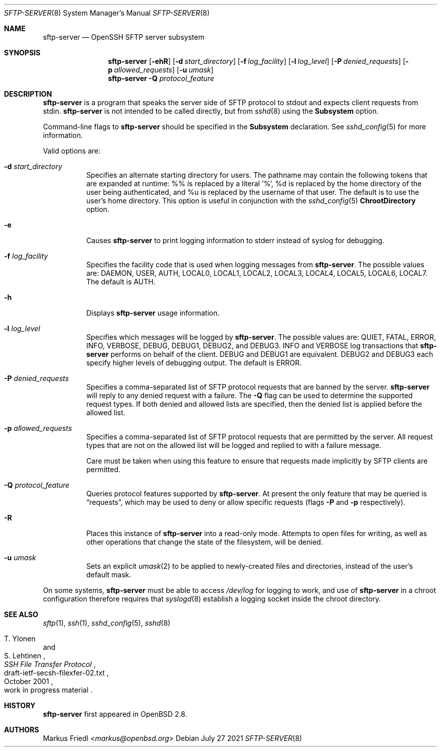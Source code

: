 .\"	$NetBSD: sftp-server.8,v 1.14 2021/09/02 11:26:18 christos Exp $
.\" $OpenBSD: sftp-server.8,v 1.31 2021/07/27 14:14:25 jmc Exp $
.\"
.\" Copyright (c) 2000 Markus Friedl.  All rights reserved.
.\"
.\" Redistribution and use in source and binary forms, with or without
.\" modification, are permitted provided that the following conditions
.\" are met:
.\" 1. Redistributions of source code must retain the above copyright
.\"    notice, this list of conditions and the following disclaimer.
.\" 2. Redistributions in binary form must reproduce the above copyright
.\"    notice, this list of conditions and the following disclaimer in the
.\"    documentation and/or other materials provided with the distribution.
.\"
.\" THIS SOFTWARE IS PROVIDED BY THE AUTHOR ``AS IS'' AND ANY EXPRESS OR
.\" IMPLIED WARRANTIES, INCLUDING, BUT NOT LIMITED TO, THE IMPLIED WARRANTIES
.\" OF MERCHANTABILITY AND FITNESS FOR A PARTICULAR PURPOSE ARE DISCLAIMED.
.\" IN NO EVENT SHALL THE AUTHOR BE LIABLE FOR ANY DIRECT, INDIRECT,
.\" INCIDENTAL, SPECIAL, EXEMPLARY, OR CONSEQUENTIAL DAMAGES (INCLUDING, BUT
.\" NOT LIMITED TO, PROCUREMENT OF SUBSTITUTE GOODS OR SERVICES; LOSS OF USE,
.\" DATA, OR PROFITS; OR BUSINESS INTERRUPTION) HOWEVER CAUSED AND ON ANY
.\" THEORY OF LIABILITY, WHETHER IN CONTRACT, STRICT LIABILITY, OR TORT
.\" (INCLUDING NEGLIGENCE OR OTHERWISE) ARISING IN ANY WAY OUT OF THE USE OF
.\" THIS SOFTWARE, EVEN IF ADVISED OF THE POSSIBILITY OF SUCH DAMAGE.
.\"
.Dd July 27 2021
.Dt SFTP-SERVER 8
.Os
.Sh NAME
.Nm sftp-server
.Nd OpenSSH SFTP server subsystem
.Sh SYNOPSIS
.Nm sftp-server
.Bk -words
.Op Fl ehR
.Op Fl d Ar start_directory
.Op Fl f Ar log_facility
.Op Fl l Ar log_level
.Op Fl P Ar denied_requests
.Op Fl p Ar allowed_requests
.Op Fl u Ar umask
.Ek
.Nm
.Fl Q Ar protocol_feature
.Sh DESCRIPTION
.Nm
is a program that speaks the server side of SFTP protocol
to stdout and expects client requests from stdin.
.Nm
is not intended to be called directly, but from
.Xr sshd 8
using the
.Cm Subsystem
option.
.Pp
Command-line flags to
.Nm
should be specified in the
.Cm Subsystem
declaration.
See
.Xr sshd_config 5
for more information.
.Pp
Valid options are:
.Bl -tag -width Ds
.It Fl d Ar start_directory
Specifies an alternate starting directory for users.
The pathname may contain the following tokens that are expanded at runtime:
%% is replaced by a literal '%',
%d is replaced by the home directory of the user being authenticated,
and %u is replaced by the username of that user.
The default is to use the user's home directory.
This option is useful in conjunction with the
.Xr sshd_config 5
.Cm ChrootDirectory
option.
.It Fl e
Causes
.Nm
to print logging information to stderr instead of syslog for debugging.
.It Fl f Ar log_facility
Specifies the facility code that is used when logging messages from
.Nm .
The possible values are: DAEMON, USER, AUTH, LOCAL0, LOCAL1, LOCAL2,
LOCAL3, LOCAL4, LOCAL5, LOCAL6, LOCAL7.
The default is AUTH.
.It Fl h
Displays
.Nm
usage information.
.It Fl l Ar log_level
Specifies which messages will be logged by
.Nm .
The possible values are:
QUIET, FATAL, ERROR, INFO, VERBOSE, DEBUG, DEBUG1, DEBUG2, and DEBUG3.
INFO and VERBOSE log transactions that
.Nm
performs on behalf of the client.
DEBUG and DEBUG1 are equivalent.
DEBUG2 and DEBUG3 each specify higher levels of debugging output.
The default is ERROR.
.It Fl P Ar denied_requests
Specifies a comma-separated list of SFTP protocol requests that are banned by
the server.
.Nm
will reply to any denied request with a failure.
The
.Fl Q
flag can be used to determine the supported request types.
If both denied and allowed lists are specified, then the denied list is
applied before the allowed list.
.It Fl p Ar allowed_requests
Specifies a comma-separated list of SFTP protocol requests that are permitted
by the server.
All request types that are not on the allowed list will be logged and replied
to with a failure message.
.Pp
Care must be taken when using this feature to ensure that requests made
implicitly by SFTP clients are permitted.
.It Fl Q Ar protocol_feature
Queries protocol features supported by
.Nm .
At present the only feature that may be queried is
.Dq requests ,
which may be used to deny or allow specific requests (flags
.Fl P
and
.Fl p
respectively).
.It Fl R
Places this instance of
.Nm
into a read-only mode.
Attempts to open files for writing, as well as other operations that change
the state of the filesystem, will be denied.
.It Fl u Ar umask
Sets an explicit
.Xr umask 2
to be applied to newly-created files and directories, instead of the
user's default mask.
.El
.Pp
On some systems,
.Nm
must be able to access
.Pa /dev/log
for logging to work, and use of
.Nm
in a chroot configuration therefore requires that
.Xr syslogd 8
establish a logging socket inside the chroot directory.
.Sh SEE ALSO
.Xr sftp 1 ,
.Xr ssh 1 ,
.Xr sshd_config 5 ,
.Xr sshd 8
.Rs
.%A T. Ylonen
.%A S. Lehtinen
.%T "SSH File Transfer Protocol"
.%N draft-ietf-secsh-filexfer-02.txt
.%D October 2001
.%O work in progress material
.Re
.Sh HISTORY
.Nm
first appeared in
.Ox 2.8 .
.Sh AUTHORS
.An Markus Friedl Aq Mt markus@openbsd.org
